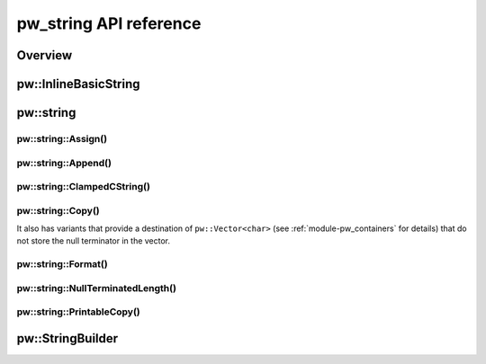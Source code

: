 .. _module-pw_string-api:

=======================
pw_string API reference
=======================

--------
Overview
--------
.. doxygenfile:: pw_string/string.h
   :sections: briefdescription
.. doxygenfile:: pw_string/util.h
   :sections: briefdescription
.. doxygenfile:: pw_string/string_builder.h
   :sections: briefdescription

---------------------
pw::InlineBasicString
---------------------
.. doxygenfile:: pw_string/string.h
   :sections: detaileddescription

.. doxygenclass:: pw::InlineBasicString
   :members:

.. doxygentypedef:: pw::InlineString

----------
pw::string
----------

pw::string::Assign()
--------------------
.. doxygenfunction:: pw::string::Assign(InlineString<> &string, const std::string_view &view)

pw::string::Append()
--------------------
.. doxygenfunction:: pw::string::Append(InlineString<>& string, const std::string_view& view)

pw::string::ClampedCString()
----------------------------
.. doxygenfunction:: pw::string::ClampedCString(const char* str, size_t max_len)
.. doxygenfunction:: pw::string::ClampedCString(span<const char> str)

pw::string::Copy()
------------------
.. doxygenfunction:: pw::string::Copy(const char* source, char* dest, size_t num)
.. doxygenfunction:: pw::string::Copy(const char* source, Span&& dest)
.. doxygenfunction:: pw::string::Copy(const std::string_view& source, Span&& dest)

It also has variants that provide a destination of ``pw::Vector<char>``
(see :ref:`module-pw_containers` for details) that do not store the null
terminator in the vector.

.. cpp:function:: StatusWithSize Copy(const std::string_view& source, pw::Vector<char>& dest)
.. cpp:function:: StatusWithSize Copy(const char* source, pw::Vector<char>& dest)

pw::string::Format()
--------------------
.. doxygenfile:: pw_string/format.h
   :sections: briefdescription
.. doxygenfunction:: pw::string::Format
.. doxygenfunction:: pw::string::FormatVaList

pw::string::NullTerminatedLength()
----------------------------------
.. doxygenfunction:: pw::string::NullTerminatedLength(const char* str, size_t max_len)
.. doxygenfunction:: pw::string::NullTerminatedLength(span<const char> str)

pw::string::PrintableCopy()
---------------------------
.. doxygenfunction:: pw::string::PrintableCopy(const std::string_view& source, span<char> dest)

-----------------
pw::StringBuilder
-----------------
.. doxygenfile:: pw_string/string_builder.h
   :sections: briefdescription
.. doxygenclass:: pw::StringBuilder
   :members:
